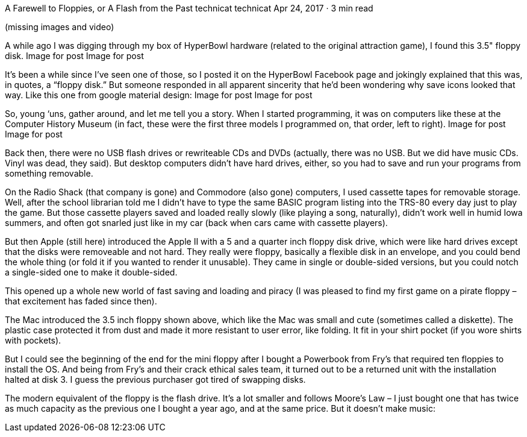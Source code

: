 A Farewell to Floppies, or A Flash from the Past
technicat
technicat
Apr 24, 2017 · 3 min read

(missing images and video)

A while ago I was digging through my box of HyperBowl hardware (related to the original attraction game), I found this 3.5" floppy disk.
Image for post
Image for post

It’s been a while since I’ve seen one of those, so I posted it on the HyperBowl Facebook page and jokingly explained that this was, in quotes, a “floppy disk.” But someone responded in all apparent sincerity that he’d been wondering why save icons looked that way. Like this one from google material design:
Image for post
Image for post

So, young ‘uns, gather around, and let me tell you a story. When I started programming, it was on computers like these at the Computer History Museum (in fact, these were the first three models I programmed on, that order, left to right).
Image for post
Image for post

Back then, there were no USB flash drives or rewriteable CDs and DVDs (actually, there was no USB. But we did have music CDs. Vinyl was dead, they said). But desktop computers didn’t have hard drives, either, so you had to save and run your programs from something removable.

On the Radio Shack (that company is gone) and Commodore (also gone) computers, I used cassette tapes for removable storage. Well, after the school librarian told me I didn’t have to type the same BASIC program listing into the TRS-80 every day just to play the game. But those cassette players saved and loaded really slowly (like playing a song, naturally), didn’t work well in humid Iowa summers, and often got snarled just like in my car (back when cars came with cassette players).

But then Apple (still here) introduced the Apple II with a 5 and a quarter inch floppy disk drive, which were like hard drives except that the disks were removeable and not hard. They really were floppy, basically a flexible disk in an envelope, and you could bend the whole thing (or fold it if you wanted to render it unusable). They came in single or double-sided versions, but you could notch a single-sided one to make it double-sided.

This opened up a whole new world of fast saving and loading and piracy (I was pleased to find my first game on a pirate floppy – that excitement has faded since then).

The Mac introduced the 3.5 inch floppy shown above, which like the Mac was small and cute (sometimes called a diskette). The plastic case protected it from dust and made it more resistant to user error, like folding. It fit in your shirt pocket (if you wore shirts with pockets).

But I could see the beginning of the end for the mini floppy after I bought a Powerbook from Fry’s that required ten floppies to install the OS. And being from Fry’s and their crack ethical sales team, it turned out to be a returned unit with the installation halted at disk 3. I guess the previous purchaser got tired of swapping disks.

The modern equivalent of the floppy is the flash drive. It’s a lot smaller and follows Moore’s Law – I just bought one that has twice as much capacity as the previous one I bought a year ago, and at the same price. But it doesn’t make music:
